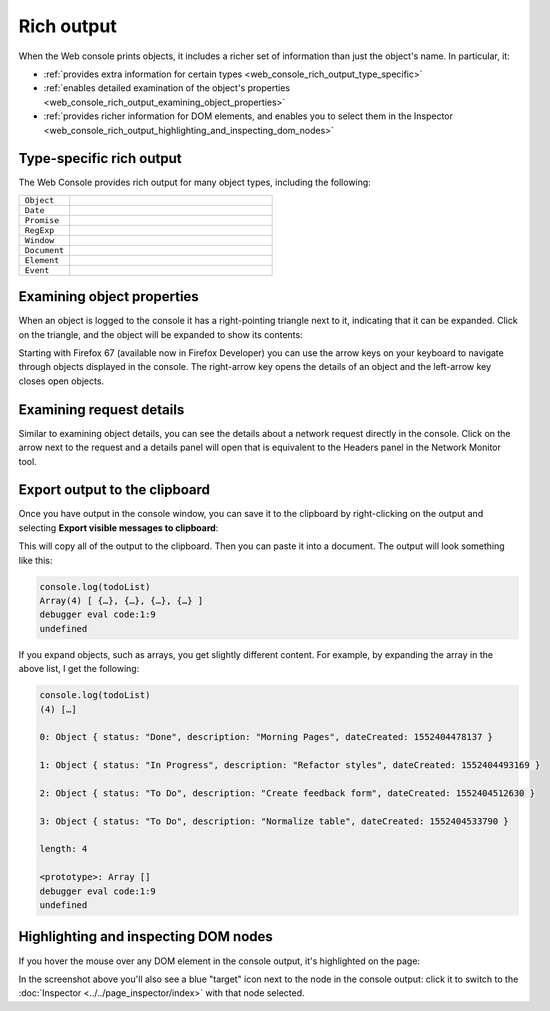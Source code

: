 ===========
Rich output
===========

When the Web console prints objects, it includes a richer set of information than just the object's name. In particular, it:


- :ref:`provides extra information for certain types <web_console_rich_output_type_specific>`
- :ref:`enables detailed examination of the object's properties <web_console_rich_output_examining_object_properties>`
- :ref:`provides richer information for DOM elements, and enables you to select them in the Inspector <web_console_rich_output_highlighting_and_inspecting_dom_nodes>`


.. _web_console_rich_output_type_specific:

Type-specific rich output
*************************

The Web Console provides rich output for many object types, including the following:


.. list-table::
  :widths: 20 80
  :header-rows: 0

  * - ``Object``
    - .. image:: web-console-object.png

  * - ``Date``
    - .. image:: web-console-date.png

  * - ``Promise``
    - .. image:: web-console-promise.png

  * - ``RegExp``
    - .. image:: web-console-regexp.png

  * - ``Window``
    - .. image:: web-console-window.png

  * - ``Document``
    - .. image:: web-console-document.png

  * - ``Element``
    - .. image:: web-console-element.png

  * - ``Event``
    - .. image:: webconsole-events.png


.. _web_console_rich_output_examining_object_properties:

Examining object properties
***************************

When an object is logged to the console it has a right-pointing triangle next to it, indicating that it can be expanded. Click on the triangle, and the object will be expanded to show its contents:

.. image:: console_logobject.png
  :class: border


Starting with Firefox 67 (available now in Firefox Developer) you can use the arrow keys on your keyboard to navigate through objects displayed in the console. The right-arrow key opens the details of an object and the left-arrow key closes open objects.


.. _web_console_rich_output_examining_request_details:

Examining request details
*************************


Similar to examining object details, you can see the details about a network request directly in the console. Click on the arrow next to the request and a details panel will open that is equivalent to the Headers panel in the Network Monitor tool.

.. raw:: html

  <iframe width="560" height="315" src="https://www.youtube.com/embed/Cj3Pjq6jk9s" title="YouTube video player" frameborder="0" allow="accelerometer; autoplay; clipboard-write; encrypted-media; gyroscope; picture-in-picture" allowfullscreen></iframe>
  <br/>
  <br/>


Export output to the clipboard
******************************

Once you have output in the console window, you can save it to the clipboard by right-clicking on the output and selecting **Export visible messages to clipboard**:

.. image:: console_export.png
  :class: center


This will copy all of the output to the clipboard. Then you can paste it into a document. The output will look something like this:

.. code-block::

  console.log(todoList)
  Array(4) [ {…}, {…}, {…}, {…} ]
  debugger eval code:1:9
  undefined

If you expand objects, such as arrays, you get slightly different content. For example, by expanding the array in the above list, I get the following:

.. code-block::

  console.log(todoList)
  (4) […]

  0: Object { status: "Done", description: "Morning Pages", dateCreated: 1552404478137 }

  1: Object { status: "In Progress", description: "Refactor styles", dateCreated: 1552404493169 }

  2: Object { status: "To Do", description: "Create feedback form", dateCreated: 1552404512630 }

  3: Object { status: "To Do", description: "Normalize table", dateCreated: 1552404533790 }

  length: 4

  <prototype>: Array []
  debugger eval code:1:9
  undefined


.. _web_console_rich_output_highlighting_and_inspecting_dom_nodes:

Highlighting and inspecting DOM nodes
*************************************

If you hover the mouse over any DOM element in the console output, it's highlighted on the page:

.. image:: commandline-highlightnode.png
  :class: center

In the screenshot above you'll also see a blue "target" icon next to the node in the console output: click it to switch to the :doc:`Inspector <../../page_inspector/index>` with that node selected.
